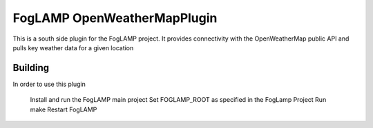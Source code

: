 ****************************
FogLAMP OpenWeatherMapPlugin
****************************

This is a south side plugin for the FogLAMP project. It provides connectivity with the
OpenWeatherMap public API and pulls key weather data for a given location

Building
========

In order to use this plugin

	Install and run the FogLAMP main project
	Set FOGLAMP_ROOT as specified in the FogLamp Project
	Run make
	Restart FogLAMP


